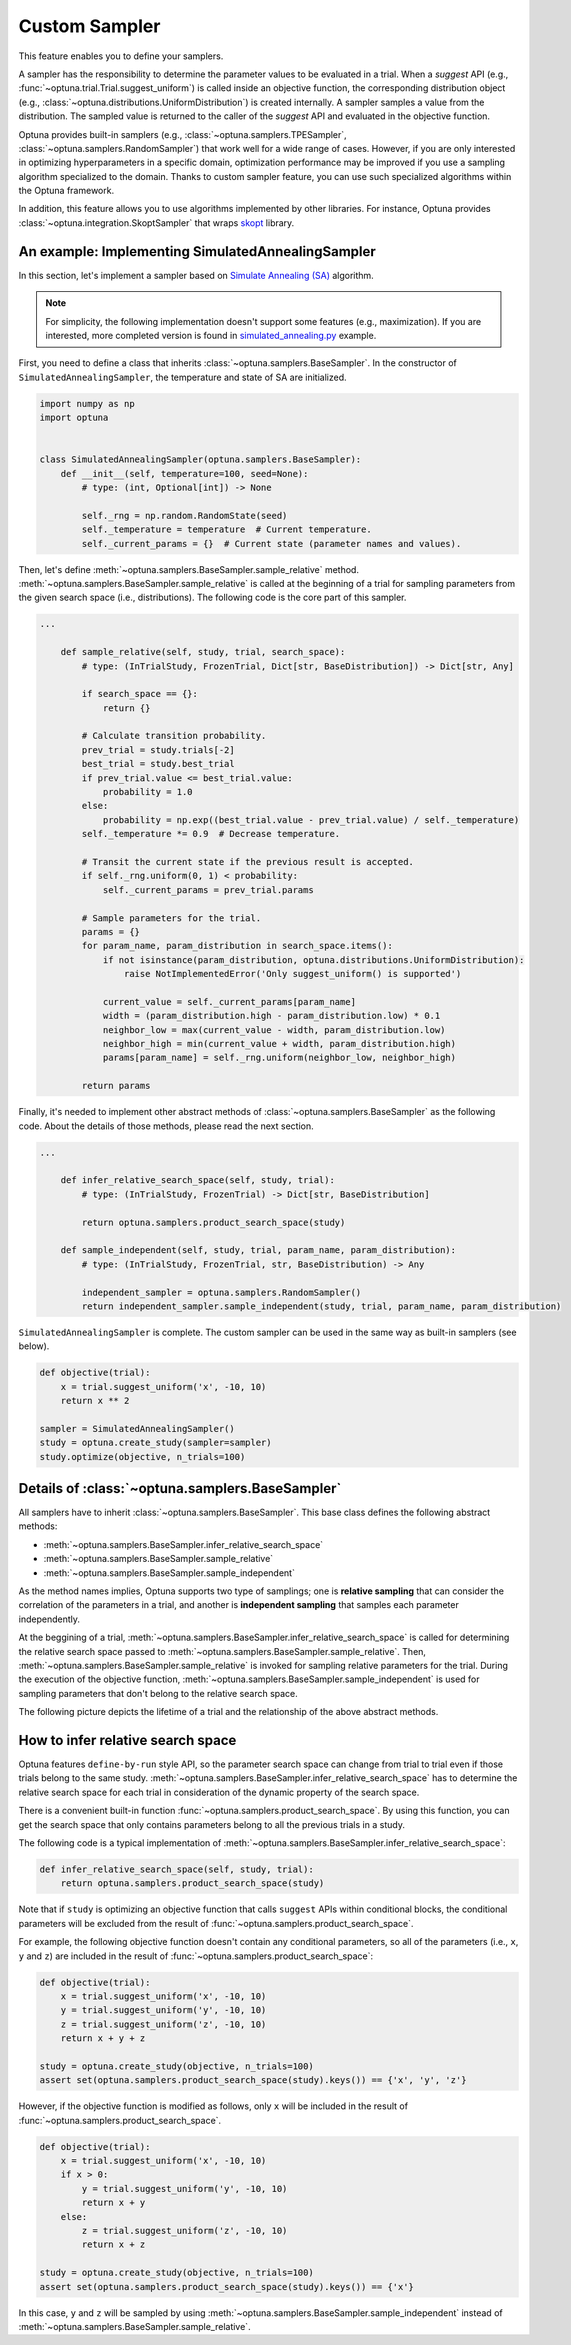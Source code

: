 .. _sampler:

Custom Sampler
==============

This feature enables you to define your samplers.

A sampler has the responsibility to determine the parameter values to be evaluated in a trial.
When a `suggest` API (e.g., :func:`~optuna.trial.Trial.suggest_uniform`) is called inside an objective function, the corresponding distribution object (e.g., :class:`~optuna.distributions.UniformDistribution`) is created internally. A sampler samples a value from the distribution. The sampled value is returned to the caller of the `suggest` API and evaluated in the objective function.

Optuna provides built-in samplers (e.g., :class:`~optuna.samplers.TPESampler`, :class:`~optuna.samplers.RandomSampler`) that work well for a wide range of cases.
However, if you are only interested in optimizing hyperparameters in a specific domain, optimization performance may be improved if you use a sampling algorithm specialized to the domain.
Thanks to custom sampler feature, you can use such specialized algorithms within the Optuna framework.

In addition, this feature allows you to use algorithms implemented by other libraries.
For instance, Optuna provides :class:`~optuna.integration.SkoptSampler` that wraps
`skopt <https://scikit-optimize.github.io/>`_ library.


An example: Implementing SimulatedAnnealingSampler
--------------------------------------------------

In this section, let's implement a sampler based on
`Simulate Annealing (SA) <https://en.wikipedia.org/wiki/Simulated_annealing>`_ algorithm.

.. note::
   For simplicity, the following implementation doesn't support some features (e.g., maximization).
   If you are interested, more completed version is found in
   `simulated_annealing.py <https://github.com/pfnet/optuna/tree/master/examples/sampler/simulated_annealing.py>`_
   example.

First, you need to define a class that inherits :class:`~optuna.samplers.BaseSampler`.
In the constructor of ``SimulatedAnnealingSampler``, the temperature and state of SA are initialized.

.. code-block:: python

    import numpy as np
    import optuna


    class SimulatedAnnealingSampler(optuna.samplers.BaseSampler):
        def __init__(self, temperature=100, seed=None):
            # type: (int, Optional[int]) -> None

            self._rng = np.random.RandomState(seed)
            self._temperature = temperature  # Current temperature.
            self._current_params = {}  # Current state (parameter names and values).


Then, let's define :meth:`~optuna.samplers.BaseSampler.sample_relative` method.
:meth:`~optuna.samplers.BaseSampler.sample_relative` is called at the beginning of a trial for sampling parameters from the given search space (i.e., distributions).
The following code is the core part of this sampler.

.. code-block:: python

    ...

        def sample_relative(self, study, trial, search_space):
            # type: (InTrialStudy, FrozenTrial, Dict[str, BaseDistribution]) -> Dict[str, Any]

            if search_space == {}:
                return {}

            # Calculate transition probability.
            prev_trial = study.trials[-2]
            best_trial = study.best_trial
            if prev_trial.value <= best_trial.value:
                probability = 1.0
            else:
                probability = np.exp((best_trial.value - prev_trial.value) / self._temperature)
            self._temperature *= 0.9  # Decrease temperature.

            # Transit the current state if the previous result is accepted.
            if self._rng.uniform(0, 1) < probability:
                self._current_params = prev_trial.params

            # Sample parameters for the trial.
            params = {}
            for param_name, param_distribution in search_space.items():
                if not isinstance(param_distribution, optuna.distributions.UniformDistribution):
                    raise NotImplementedError('Only suggest_uniform() is supported')

                current_value = self._current_params[param_name]
                width = (param_distribution.high - param_distribution.low) * 0.1
                neighbor_low = max(current_value - width, param_distribution.low)
                neighbor_high = min(current_value + width, param_distribution.high)
                params[param_name] = self._rng.uniform(neighbor_low, neighbor_high)

            return params


Finally, it's needed to implement other abstract methods of :class:`~optuna.samplers.BaseSampler` as the following code.
About the details of those methods, please read the next section.

.. code-block:: python

    ...

        def infer_relative_search_space(self, study, trial):
            # type: (InTrialStudy, FrozenTrial) -> Dict[str, BaseDistribution]

            return optuna.samplers.product_search_space(study)

        def sample_independent(self, study, trial, param_name, param_distribution):
            # type: (InTrialStudy, FrozenTrial, str, BaseDistribution) -> Any

            independent_sampler = optuna.samplers.RandomSampler()
            return independent_sampler.sample_independent(study, trial, param_name, param_distribution)


``SimulatedAnnealingSampler`` is complete.
The custom sampler can be used in the same way as built-in samplers (see below).

.. code-block:: python

    def objective(trial):
        x = trial.suggest_uniform('x', -10, 10)
        return x ** 2

    sampler = SimulatedAnnealingSampler()
    study = optuna.create_study(sampler=sampler)
    study.optimize(objective, n_trials=100)


Details of :class:`~optuna.samplers.BaseSampler`
------------------------------------------------

All samplers have to inherit :class:`~optuna.samplers.BaseSampler`.
This base class defines the following abstract methods:

- :meth:`~optuna.samplers.BaseSampler.infer_relative_search_space`
- :meth:`~optuna.samplers.BaseSampler.sample_relative`
- :meth:`~optuna.samplers.BaseSampler.sample_independent`

As the method names implies, Optuna supports two type of samplings; one is **relative sampling** that can consider the correlation of the parameters in a trial, and another is **independent sampling** that samples each parameter independently.

At the beggining of a trial, :meth:`~optuna.samplers.BaseSampler.infer_relative_search_space` is called for determining the relative search space passed to :meth:`~optuna.samplers.BaseSampler.sample_relative`. Then, :meth:`~optuna.samplers.BaseSampler.sample_relative` is invoked for sampling relative parameters for the trial. During the execution of the objective function, :meth:`~optuna.samplers.BaseSampler.sample_independent` is used for sampling parameters that don't belong to the relative search space.

The following picture depicts the lifetime of a trial and the relationship of the above abstract methods.

.. image:: ../../image/sampler-sequence.png


How to infer relative search space
----------------------------------

Optuna features ``define-by-run`` style API, so the parameter search space can change from trial to trial even if those trials belong to the same study.
:meth:`~optuna.samplers.BaseSampler.infer_relative_search_space` has to determine the relative search space for each trial in consideration of the dynamic property of the search space.

There is a convenient built-in function :func:`~optuna.samplers.product_search_space`.
By using this function, you can get the search space that only contains parameters belong to all the previous trials in a study.

The following code is a typical implementation of :meth:`~optuna.samplers.BaseSampler.infer_relative_search_space`:

.. code-block:: python

        def infer_relative_search_space(self, study, trial):
            return optuna.samplers.product_search_space(study)


Note that if ``study`` is optimizing an objective function that calls ``suggest`` APIs within conditional blocks, the conditional parameters will be excluded from the result of :func:`~optuna.samplers.product_search_space`.

For example, the following objective function doesn't contain any conditional parameters, so all of the parameters (i.e., ``x``, ``y`` and ``z``) are included in the result of :func:`~optuna.samplers.product_search_space`:

.. code-block:: python

    def objective(trial):
        x = trial.suggest_uniform('x', -10, 10)
        y = trial.suggest_uniform('y', -10, 10)
        z = trial.suggest_uniform('z', -10, 10)
        return x + y + z

    study = optuna.create_study(objective, n_trials=100)
    assert set(optuna.samplers.product_search_space(study).keys()) == {'x', 'y', 'z'}

However, if the objective function is modified as follows, only ``x`` will be included in the result of :func:`~optuna.samplers.product_search_space`.

.. code-block:: python

    def objective(trial):
        x = trial.suggest_uniform('x', -10, 10)
        if x > 0:
            y = trial.suggest_uniform('y', -10, 10)
            return x + y
        else:
            z = trial.suggest_uniform('z', -10, 10)
            return x + z

    study = optuna.create_study(objective, n_trials=100)
    assert set(optuna.samplers.product_search_space(study).keys()) == {'x'}

In this case, ``y`` and ``z`` will be sampled by using :meth:`~optuna.samplers.BaseSampler.sample_independent` instead of :meth:`~optuna.samplers.BaseSampler.sample_relative`.
